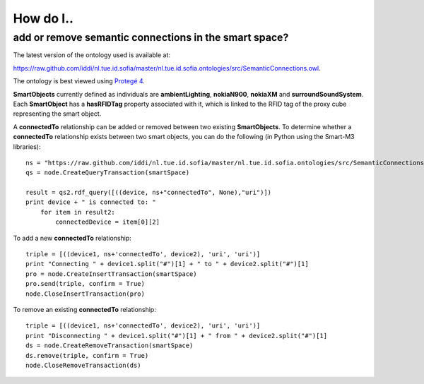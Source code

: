 ==========
How do I..
==========

add or remove semantic connections in the smart space?
=====================================================================

The latest version of the ontology used is available at:

`https://raw.github.com/iddi/nl.tue.id.sofia/master/nl.tue.id.sofia.ontologies/src/SemanticConnections.owl <https://raw.github.com/iddi/nl.tue.id.sofia/master/nl.tue.id.sofia.ontologies/src/SemanticConnections.owl>`_.

The ontology is best viewed using `Protegé 4 <http://protege.stanford.edu/download/download.html>`_.

**SmartObjects** currently defined as individuals are **ambientLighting**, **nokiaN900**, **nokiaXM** and **surroundSoundSystem**. Each **SmartObject** has a **hasRFIDTag** property associated with it, which is linked to the RFID tag of the proxy cube representing the smart object.

A **connectedTo** relationship can be added or removed between two existing **SmartObjects**. To determine whether a **connectedTo** relationship exists between two smart objects, you can do the following (in Python using the Smart-M3 libraries)::
    
    ns = "https://raw.github.com/iddi/nl.tue.id.sofia/master/nl.tue.id.sofia.ontologies/src/SemanticConnections.owl#"
    qs = node.CreateQueryTransaction(smartSpace)
    
    result = qs2.rdf_query([((device, ns+"connectedTo", None),"uri")])
    print device + " is connected to: "
        for item in result2:
            connectedDevice = item[0][2]
            
To add a new **connectedTo** relationship::

    triple = [((device1, ns+'connectedTo', device2), 'uri', 'uri')]
    print "Connecting " + device1.split("#")[1] + " to " + device2.split("#")[1]
    pro = node.CreateInsertTransaction(smartSpace)
    pro.send(triple, confirm = True)
    node.CloseInsertTransaction(pro)

To remove an existing **connectedTo** relationship::

    triple = [((device1, ns+'connectedTo', device2), 'uri', 'uri')]
    print "Disconnecting " + device1.split("#")[1] + " from " + device2.split("#")[1]    
    ds = node.CreateRemoveTransaction(smartSpace)
    ds.remove(triple, confirm = True)
    node.CloseRemoveTransaction(ds) 
            
